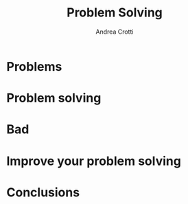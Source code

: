 #+AUTHOR: Andrea Crotti
#+OPTIONS: num:nil ^:nil tex:t toc:nil reveal_progress:t reveal_control:t reveal_overview:t
#+REVEAL_THEME: dracula
#+REVEAL_TRANS: fade
#+REVEAL_SPEED: fast
#+REVEAL_TOC: listings

#+title: Problem Solving

* Problems

* Problem solving

* Bad

* Improve your problem solving

* Conclusions
